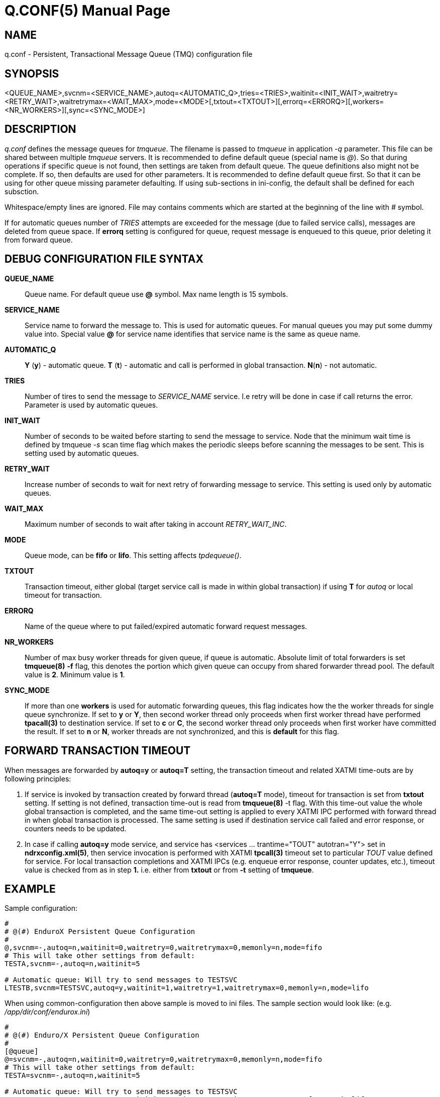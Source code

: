 Q.CONF(5)
=========
:doctype: manpage


NAME
----
q.conf - Persistent, Transactional Message Queue (TMQ) configuration file


SYNOPSIS
--------
<QUEUE_NAME>,svcnm=<SERVICE_NAME>,autoq=<AUTOMATIC_Q>,tries=<TRIES>,waitinit=<INIT_WAIT>,waitretry=<RETRY_WAIT>,waitretrymax=<WAIT_MAX>,mode=<MODE>[,txtout=<TXTOUT>][,errorq=<ERRORQ>][,workers=<NR_WORKERS>][,sync=<SYNC_MODE>]


DESCRIPTION
-----------
'q.conf' defines the message queues for 'tmqueue'. The filename is passed to 'tmqueue' in 
application '-q' parameter. This file can be shared between multiple 'tmqueue' servers.
It is recommended to define default queue (special name is '@'). So that during 
operations if specific queue is not found, then settings are taken from 
default queue. The queue definitions also might not be complete. If so, then
defaults are used for other parameters. It is recommended to define default 
queue first. So that it can be using for other queue missing parameter defaulting.
If using sub-sections in ini-config, the default shall be defined for each subsction.

Whitespace/empty lines are ignored. File may contains comments which are 
started at the beginning of the
line with '#' symbol.

If for automatic queues number of 'TRIES' attempts are exceeded for the message
(due to failed service calls), messages are deleted from queue space. If *errorq*
setting is configured for queue, request message is enqueued to this queue, prior
deleting it from forward queue.

DEBUG CONFIGURATION FILE SYNTAX
-------------------------------

*QUEUE_NAME*::
    Queue name. For default queue use *@* symbol. Max name length is 15 symbols.
*SERVICE_NAME*::
    Service name to forward the message to. This is used for automatic queues. For manual queues
    you may put some dummy value into. Special value *@* for service name identifies
    that service name is the same as queue name.
*AUTOMATIC_Q*::
    *Y* (*y*) - automatic queue. *T* (*t*) - automatic and call is performed in 
    global transaction. *N*(*n*) - not automatic.
*TRIES*::
    Number of tires to send the message to 'SERVICE_NAME' service. I.e retry will be done in case
    if call returns the error. Parameter is used by automatic queues.
*INIT_WAIT*::
    Number of seconds to be waited before starting to send the message to service. Node that
    the minimum wait time is defined by tmqueue '-s' scan time flag which makes the periodic sleeps
    before scanning the messages to be sent. This is setting used by automatic queues.
*RETRY_WAIT*::
    Increase number of seconds to wait for next retry of forwarding message to service.
    This setting is used only by automatic queues.
*WAIT_MAX*::
    Maximum number of seconds to wait after taking in account 'RETRY_WAIT_INC'.
*MODE*::
    Queue mode, can be *fifo* or *lifo*. This setting affects 'tpdequeue()'.
*TXTOUT*::
    Transaction timeout, either global (target service call is made in within global
    transaction) if using *T* for 'autoq' or local timeout for transaction.
*ERRORQ*::
    Name of the queue where to put failed/expired automatic forward request messages.
*NR_WORKERS*::
    Number of max busy worker threads for given queue, if queue is automatic.
    Absolute limit of total forwarders is set *tmqueue(8)* *-f* flag, this denotes
    the portion which given queue can occupy from shared forwarder thread pool. 
    The default value is *2*. Minimum value is *1*.
*SYNC_MODE*::
    If more than one *workers* is used for automatic forwarding queues, 
    this flag indicates how the the worker threads for single queue synchronize. 
    If set to *y* or *Y*, then second worker thread only proceeds
    when first worker thread have performed *tpacall(3)* to destination service.
    If set to *c* or *C*, the second worker thread only proceeds
    when first worker have committed the result. If set to *n* or *N*, worker
    threads are not synchronized, and this is *default* for this flag.


FORWARD TRANSACTION TIMEOUT
---------------------------

When messages are forwarded by *autoq=y* or *autoq=T* setting, the transaction timeout
and related XATMI time-outs are by following principles:

1. If service is invoked by transaction created by forward thread (*autoq=T* mode), timeout for
transaction is set from *txtout* setting. If setting is not defined, transaction time-out is
read from *tmqueue(8)* -t flag. With this time-out value the whole global transaction is completed,
and the same time-out setting is applied to every XATMI IPC performed with forward thread in when
global transaction is processed. The same setting is used if destination service call failed and
error response, or counters needs to be updated.

2. In case if calling *autoq=y* mode service, and service has <services ... trantime="TOUT" autotran="Y"> set
in *ndrxconfig.xml(5)*, then service invocation is performed with XATMI *tpcall(3)* timeout set to
particular 'TOUT' value defined for service. For local transaction completions and XATMI IPCs
(e.g. enqueue error response, counter updates, etc.), timeout value is checked from as in step *1.* i.e.
either from *txtout* or from *-t* setting of *tmqueue*.


EXAMPLE
-------

Sample configuration:
---------------------------------------------------------------------
#
# @(#) EnduroX Persistent Queue Configuration
#
@,svcnm=-,autoq=n,waitinit=0,waitretry=0,waitretrymax=0,memonly=n,mode=fifo
# This will take other settings from default:
TESTA,svcnm=-,autoq=n,waitinit=5

# Automatic queue: Will try to send messages to TESTSVC
LTESTB,svcnm=TESTSVC,autoq=y,waitinit=1,waitretry=1,waitretrymax=0,memonly=n,mode=lifo
---------------------------------------------------------------------

When using common-configuration then above sample is moved to ini files. The sample section would look like:
(e.g. '/app/dir/conf/endurox.ini')
---------------------------------------------------------------------
#
# @(#) Enduro/X Persistent Queue Configuration
#
[@queue]
@=svcnm=-,autoq=n,waitinit=0,waitretry=0,waitretrymax=0,memonly=n,mode=fifo
# This will take other settings from default:
TESTA=svcnm=-,autoq=n,waitinit=5

# Automatic queue: Will try to send messages to TESTSVC
LTESTB=svcnm=TESTSVC,autoq=y,waitinit=1,waitretry=1,waitretrymax=0,memonly=n,mode=lifo
---------------------------------------------------------------------

For common configuration sub-sections can be used by *cctag*, for example if you have following in your
ndrxconfig.xml:

---------------------------------------------------------------------
    <server name="tmqueue">
        <max>1</max>
        <srvid>1660</srvid>
	<cctag>qs1</cctag>
        <sysopt>-e /tmp/QS1.log -r -- -m QS1 -s1</sysopt>
    </server>
    <server name="tmqueue">
        <max>1</max>
        <srvid>1670</srvid>
	<cctag>qs2</cctag>
        <sysopt>-e /tmp/QS2.log -r -- -m QS2 -s1</sysopt>
    </server>
---------------------------------------------------------------------

Then queues can be defined in sub-section per server cctag, for example:

---------------------------------------------------------------------

#
#Q defaults (common)
#
[@queue]
@=svcnm=-,autoq=n,waitinit=0,waitretry=0,waitretrymax=0,memonly=n,mode=fifo

#
# manual queue, overridden to lifo
#
[@queue/qs1]
queue1=mode=lifo

#
# Automatic queue
#
[@queue/qs2]
queue2=svcnm=TESTSV,autoq=y,tries=3,waitinit=1,waitretry=5,waitretrymax=10
---------------------------------------------------------------------

BUGS
----
Report bugs to support@mavimax.com

SEE ALSO
--------
*xadmin(8)*, *ndrxd(8)*, *ndrxconfig.xml(5)* *common_configuration(guides)*
*tpenqueue(3)* *tpdequeue(3)*

COPYING
-------
(C) Mavimax, Ltd
